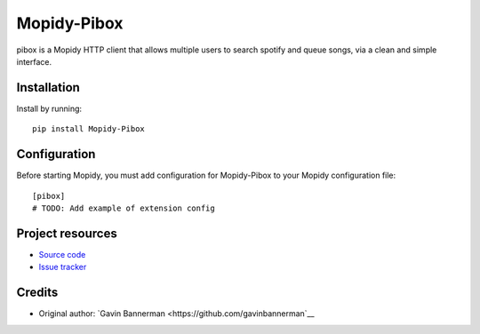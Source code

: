 ****************************
Mopidy-Pibox
****************************

.. image:: https://img.shields.io/pypi/v/Mopidy-Pibox.svg?style=flat
    :target: https://pypi.python.org/pypi/Mopidy-Pibox/
    :alt: Latest PyPI version

pibox is a Mopidy HTTP client that allows multiple users to search spotify and queue songs, via a clean and simple interface.


Installation
============

Install by running::

    pip install Mopidy-Pibox


Configuration
=============

Before starting Mopidy, you must add configuration for
Mopidy-Pibox to your Mopidy configuration file::

    [pibox]
    # TODO: Add example of extension config


Project resources
=================

- `Source code <https://github.com/gavinbannerman/mopidy-pibox>`_
- `Issue tracker <https://github.com/gavinbannerman/mopidy-pibox/issues>`_


Credits
=======

- Original author: `Gavin Bannerman <https://github.com/gavinbannerman`__
